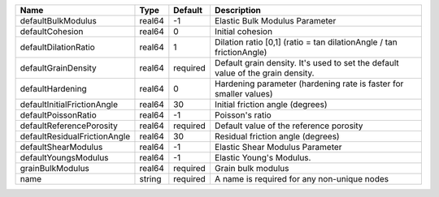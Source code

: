 

============================ ====== ======== =============================================================================== 
Name                         Type   Default  Description                                                                     
============================ ====== ======== =============================================================================== 
defaultBulkModulus           real64 -1       Elastic Bulk Modulus Parameter                                                  
defaultCohesion              real64 0        Initial cohesion                                                                
defaultDilationRatio         real64 1        Dilation ratio [0,1] (ratio = tan dilationAngle / tan frictionAngle)            
defaultGrainDensity          real64 required Default grain density. It's used to set the default value of the grain density. 
defaultHardening             real64 0        Hardening parameter (hardening rate is faster for smaller values)               
defaultInitialFrictionAngle  real64 30       Initial friction angle (degrees)                                                
defaultPoissonRatio          real64 -1       Poisson's ratio                                                                 
defaultReferencePorosity     real64 required Default value of the reference porosity                                         
defaultResidualFrictionAngle real64 30       Residual friction angle (degrees)                                               
defaultShearModulus          real64 -1       Elastic Shear Modulus Parameter                                                 
defaultYoungsModulus         real64 -1       Elastic Young's Modulus.                                                        
grainBulkModulus             real64 required Grain bulk modulus                                                              
name                         string required A name is required for any non-unique nodes                                     
============================ ====== ======== =============================================================================== 


